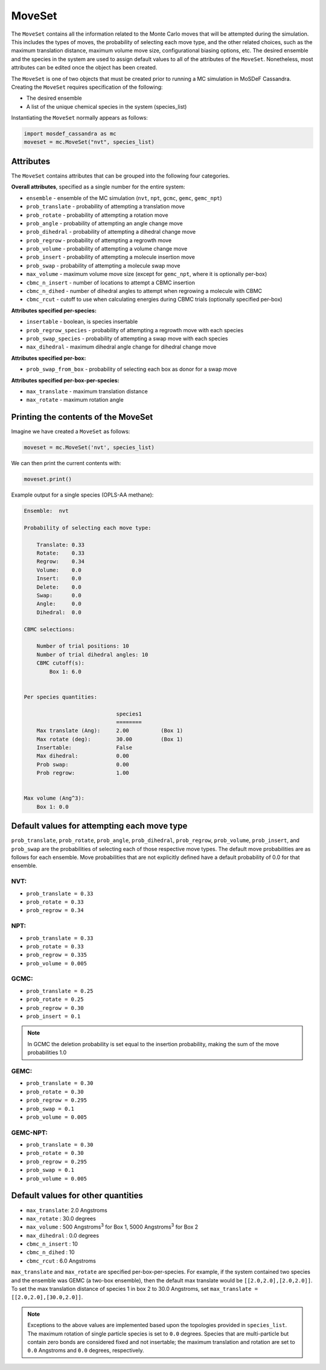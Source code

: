 MoveSet
=======

The ``MoveSet`` contains all the information related to the
Monte Carlo moves that will be attempted during the simulation.
This includes the types of moves, the probability of selecting
each move type, and the other related choices, such as the
maximum translation distance, maximum volume move size,
configurational biasing options, etc. The desired ensemble and
the species in the system are used to assign default values to
all of the attributes of the ``MoveSet``. Nonetheless, most
attributes can be edited once the object has been created.

The ``MoveSet`` is one of two objects that must be created prior to
running a MC simulation in MoSDeF Cassandra. Creating the ``MoveSet``
requires specification of the following:

* The desired ensemble
* A list of the unique chemical species in the system (species_list)

Instantiating the ``MoveSet`` normally appears as follows:

.. code-block:: python

  import mosdef_cassandra as mc
  moveset = mc.MoveSet("nvt", species_list)

Attributes
++++++++++

The ``MoveSet`` contains attributes that can be grouped into
the following four categories.

**Overall attributes**, specified as a single number for the entire system:

* ``ensemble`` - ensemble of the MC simulation (``nvt``, ``npt``, ``gcmc``, ``gemc``, ``gemc_npt``)
* ``prob_translate`` - probability of attempting a translation move
* ``prob_rotate`` - probability of attempting a rotation move
* ``prob_angle`` - probability of attempting an angle change move
* ``prob_dihedral`` - probability of attempting a dihedral change move
* ``prob_regrow`` - probability of attempting a regrowth move
* ``prob_volume`` - probability of attempting a volume change move
* ``prob_insert`` - probability of attempting a molecule insertion move
* ``prob_swap`` - probability of attempting a molecule swap move
* ``max_volume`` - maximum volume move size (except for ``gemc_npt``, where it is optionally per-box)
* ``cbmc_n_insert`` - number of locations to attempt a CBMC insertion
* ``cbmc_n_dihed`` - number of dihedral angles to attempt when regrowing a molecule with CBMC
* ``cbmc_rcut`` - cutoff to use when calculating energies during CBMC trials (optionally specified per-box)

**Attributes specified per-species:**

* ``insertable`` - boolean, is species insertable
* ``prob_regrow_species`` - probability of attempting a regrowth move with each species
* ``prob_swap_species`` - probability of attempting a swap move with each species
* ``max_dihedral`` - maximum dihedral angle change for dihedral change move

**Attributes specified per-box:**

* ``prob_swap_from_box`` - probability of selecting each box as donor for a swap move

**Attributes specified per-box-per-species:**

* ``max_translate`` - maximum translation distance
* ``max_rotate`` - maximum rotation angle


Printing the contents of the MoveSet
++++++++++++++++++++++++++++++++++++

Imagine we have created a ``MoveSet`` as follows:

.. code-block:: python

  moveset = mc.MoveSet('nvt', species_list)

We can then print the current contents with:

.. code-block:: python

  moveset.print()

Example output for a single species (OPLS-AA methane):

.. code-block::


  Ensemble:  nvt
  
  Probability of selecting each move type:
  
      Translate: 0.33
      Rotate:    0.33
      Regrow:    0.34
      Volume:    0.0
      Insert:    0.0
      Delete:    0.0
      Swap:      0.0
      Angle:     0.0
      Dihedral:  0.0
  
  CBMC selections:
  
      Number of trial positions: 10
      Number of trial dihedral angles: 10
      CBMC cutoff(s):
          Box 1: 6.0
  
  
  Per species quantities:
  
                               species1
                               ========
      Max translate (Ang):     2.00          (Box 1)
      Max rotate (deg):        30.00         (Box 1)
      Insertable:              False
      Max dihedral:            0.00
      Prob swap:               0.00
      Prob regrow:             1.00
  
  
  Max volume (Ang^3):
      Box 1: 0.0


Default values for attempting each move type
++++++++++++++++++++++++++++++++++++++++++++

``prob_translate``, ``prob_rotate``, ``prob_angle``, ``prob_dihedral``,
``prob_regrow``, ``prob_volume``, ``prob_insert``, and ``prob_swap`` are the
probabilities of selecting each of those respective move types. The default
move probabilities are as follows for each ensemble. Move probabilities that are
not explicitly defined have a default probability of 0.0 for that ensemble.


NVT:
~~~~

* ``prob_translate = 0.33``
* ``prob_rotate = 0.33``
* ``prob_regrow = 0.34``

NPT:
~~~~

* ``prob_translate = 0.33``
* ``prob_rotate = 0.33``
* ``prob_regrow = 0.335``
* ``prob_volume = 0.005``

GCMC:
~~~~~

* ``prob_translate = 0.25``
* ``prob_rotate = 0.25``
* ``prob_regrow = 0.30``
* ``prob_insert = 0.1``

.. note::
    In GCMC the deletion probability is set equal to the insertion
    probability, making the sum of the move probabilities 1.0

GEMC:
~~~~~

* ``prob_translate = 0.30``
* ``prob_rotate = 0.30``
* ``prob_regrow = 0.295``
* ``prob_swap = 0.1``
* ``prob_volume = 0.005``

GEMC-NPT:
~~~~~~~~~

* ``prob_translate = 0.30``
* ``prob_rotate = 0.30``
* ``prob_regrow = 0.295``
* ``prob_swap = 0.1``
* ``prob_volume = 0.005``


Default values for other quantities
+++++++++++++++++++++++++++++++++++

* ``max_translate``: 2.0 Angstroms
* ``max_rotate`` : 30.0 degrees
* ``max_volume`` : 500 Angstroms\ :sup:`3` for Box 1, 5000 Angstroms\ :sup:`3` for Box 2
* ``max_dihedral`` : 0.0 degrees
* ``cbmc_n_insert`` : 10
* ``cbmc_n_dihed`` : 10
* ``cbmc_rcut`` : 6.0 Angstroms


``max_translate`` and ``max_rotate`` are specified per-box-per-species.
For example, if the system contained two species and the ensemble
was GEMC (a two-box ensemble), then the default max translate would be
``[[2.0,2.0],[2.0,2.0]]``. To set the max translation distance of species 1 in
box 2 to 30.0 Angstroms, set ``max_translate = [[2.0,2.0],[30.0,2.0]]``.

.. note::
    Exceptions to the above values are implemented based upon the topologies
    provided in ``species_list``. The maximum rotation of single particle
    species is set to ``0.0`` degrees. Species that are multi-particle but
    contain zero bonds are considered fixed and not insertable; the maximum translation
    and rotation are set to ``0.0`` Angstroms and ``0.0`` degrees, respectively.
